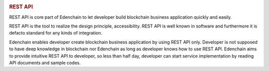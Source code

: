 .. image:: images/EdenChain_Introduction/REST_API.png
    :width: 750px

.. rubric:: REST API
    :name: EdenChainIntroduction-RESTAPI

REST API is core part of Edenchain to let developer build
blockchain business application quickly and easily.

REST API is the tool to realize the design principle,
accessibility. REST API is well known in software and
furthermore it is defacto standard for any kinds of
integration. 

Edenchain enables developer create blockchain business
application by using REST API only. Developer is not
supposed to have deep knowledge in blockchain nor Edenchain
as long as developer knows how to use REST API. Edenchain
aims to provide intuitive REST API to developer, so less
than half day, developer can start service implementation by
reading API documents and sample codes.